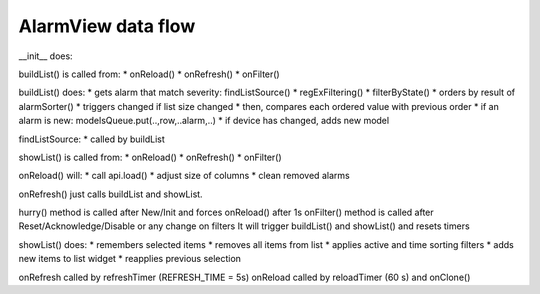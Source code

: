 AlarmView data flow
===================

__init__ does:


buildList() is called from:
* onReload()
* onRefresh()
* onFilter()

buildList() does:
* gets alarm that match severity: findListSource()
* regExFiltering()
* filterByState()
* orders by result of alarmSorter()
* triggers changed if list size changed
* then, compares each ordered value with previous order
* if an alarm is new: modelsQueue.put(..,row,..alarm,..)
* if device has changed, adds new model

findListSource:
* called by buildList

showList() is called from:
* onReload()
* onRefresh()
* onFilter()

onReload() will:
* call api.load()
* adjust size of columns
* clean removed alarms

onRefresh() just calls buildList and showList.

hurry() method is called after New/Init and forces onReload() after 1s
onFilter() method is called after Reset/Acknowledge/Disable or any change on filters
It will trigger buildList() and showList() and resets timers


showList() does:
* remembers selected items
* removes all items from list
* applies active and time sorting filters
* adds new items to list widget
* reapplies previous selection


onRefresh called by refreshTimer (REFRESH_TIME = 5s)
onReload called by reloadTimer (60 s) and onClone()



